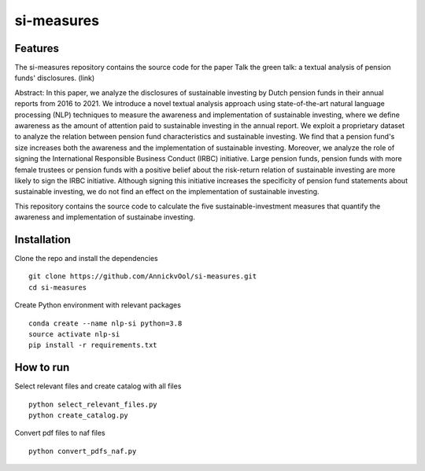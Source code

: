 =========
si-measures
=========

Features
--------

The si-measures repository contains the source code for the paper Talk the green talk: a textual analysis of pension funds' disclosures.
(link)

Abstract:
In this paper, we analyze the disclosures of sustainable investing by Dutch pension funds in their annual reports from 2016 to 2021. We introduce a novel textual analysis approach using state-of-the-art natural language processing (NLP) techniques to measure the awareness and implementation of sustainable investing, where we define awareness as the amount of attention paid to sustainable investing in the annual report. We exploit a proprietary dataset to analyze the relation between pension fund characteristics and sustainable investing. We find that a pension fund's size increases both the awareness and the implementation of sustainable investing. Moreover, we analyze the role of signing the International Responsible Business Conduct (IRBC) initiative. Large pension funds, pension funds with more female trustees or pension funds with a positive belief about the risk-return relation of sustainable investing are more likely to sign the IRBC initiative. Although signing this initiative increases the specificity of pension fund statements about sustainable investing, we do not find an effect on the implementation of sustainable investing.

This repository contains the source code to calculate the five sustainable-investment measures that quantify the awareness and implementation of sustainabe investing.

Installation
------------

Clone the repo and install the dependencies

::

    git clone https://github.com/AnnickvOol/si-measures.git
    cd si-measures

Create Python environment with relevant packages

::

    conda create --name nlp-si python=3.8
    source activate nlp-si
    pip install -r requirements.txt


How to run
----------

Select relevant files and create catalog with all files

::

    python select_relevant_files.py
    python create_catalog.py
    
Convert pdf files to naf files

::

    python convert_pdfs_naf.py
   
